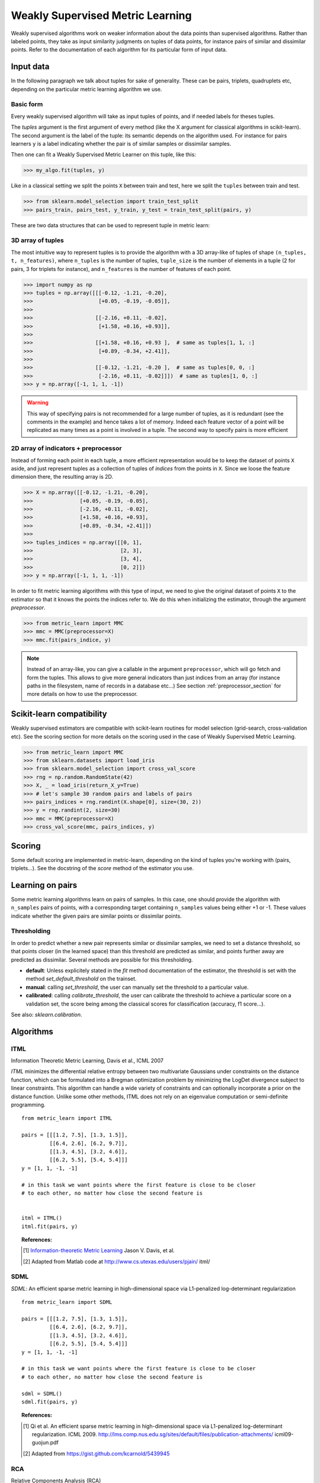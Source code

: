 .. _weakly_supervised_section:

=================================
Weakly Supervised Metric Learning
=================================

Weakly supervised algorithms work on weaker information about the data points
than supervised algorithms. Rather than labeled points, they take as input
similarity judgments on tuples of data points, for instance pairs of similar
and dissimilar points. Refer to the documentation of each algorithm for its
particular form of input data.


Input data
==========

In the following paragraph we talk about tuples for sake of generality. These
can be pairs, triplets, quadruplets etc, depending on the particular metric
learning algorithm we use.

Basic form
----------
Every weakly supervised algorithm will take as input tuples of points, and if
needed labels for theses tuples.


The `tuples` argument is the first argument of every method (like the X
argument for classical algorithms in scikit-learn). The second argument is the
label of the tuple: its semantic depends on the algorithm used. For instance
for pairs learners ``y`` is a label indicating whether the pair is of similar
samples or dissimilar samples.

Then one can fit a Weakly Supervised Metric Learner on this tuple, like this:

>>> my_algo.fit(tuples, y)

Like in a classical setting we split the points ``X`` between train and test,
here we split the ``tuples`` between train and test.

>>> from sklearn.model_selection import train_test_split
>>> pairs_train, pairs_test, y_train, y_test = train_test_split(pairs, y)

These are two data structures that can be used to represent tuple in metric
learn:

3D array of tuples
------------------

The most intuitive way to represent tuples is to provide the algorithm with a
3D array-like of tuples of shape ``(n_tuples, t, n_features)``, where
``n_tuples`` is the number of tuples, ``tuple_size`` is the number of elements
in a tuple (2 for pairs, 3 for triplets for instance), and ``n_features`` is
the number of features of each point.

.. topic:: Example:
   Here is an artificial dataset of 4 pairs of 2 points of 3 features each:

>>> import numpy as np
>>> tuples = np.array([[[-0.12, -1.21, -0.20],
>>>                     [+0.05, -0.19, -0.05]],
>>>
>>>                    [[-2.16, +0.11, -0.02],
>>>                     [+1.58, +0.16, +0.93]],
>>>
>>>                    [[+1.58, +0.16, +0.93 ],  # same as tuples[1, 1, :]
>>>                     [+0.89, -0.34, +2.41]],
>>>
>>>                    [[-0.12, -1.21, -0.20 ],  # same as tuples[0, 0, :]
>>>                     [-2.16, +0.11, -0.02]]])  # same as tuples[1, 0, :]
>>> y = np.array([-1, 1, 1, -1])

.. warning:: This way of specifying pairs is not recommended for a large number
   of tuples, as it is redundant (see the comments in the example) and hence
   takes a lot of memory. Indeed each feature vector of a point will be
   replicated as many times as a point is involved in a tuple. The second way
   to specify pairs is more efficient


2D array of indicators + preprocessor
-------------------------------------

Instead of forming each point in each tuple, a more efficient representation
would be to keep the dataset of points ``X`` aside, and just represent tuples
as a collection of tuples of *indices* from the points in ``X``. Since we loose
the feature dimension there, the resulting array is 2D.

.. topic:: Example: An equivalent representation of the above pairs would be:

>>> X = np.array([[-0.12, -1.21, -0.20],
>>>               [+0.05, -0.19, -0.05],
>>>               [-2.16, +0.11, -0.02],
>>>               [+1.58, +0.16, +0.93],
>>>               [+0.89, -0.34, +2.41]])
>>>
>>> tuples_indices = np.array([[0, 1],
>>>                            [2, 3],
>>>                            [3, 4],
>>>                            [0, 2]])
>>> y = np.array([-1, 1, 1, -1])

In order to fit metric learning algorithms with this type of input, we need to
give the original dataset of points ``X`` to the estimator so that it knows
the points the indices refer to. We do this when initializing the estimator,
through the argument `preprocessor`.

.. topic:: Example:

>>> from metric_learn import MMC
>>> mmc = MMC(preprocessor=X)
>>> mmc.fit(pairs_indice, y)


.. note::

   Instead of an array-like, you can give a callable in the argument
   ``preprocessor``, which will go fetch and form the tuples. This allows to
   give more general indicators than just indices from an array (for instance
   paths in the filesystem, name of records in a database etc...) See section
   :ref:`preprocessor_section` for more details on how to use the preprocessor.


Scikit-learn compatibility
==========================

Weakly supervised estimators are compatible with scikit-learn routines for
model selection (grid-search, cross-validation etc). See the scoring section
for more details on the scoring used in the case of Weakly Supervised
Metric Learning.

.. topic:: Example

>>> from metric_learn import MMC
>>> from sklearn.datasets import load_iris
>>> from sklearn.model_selection import cross_val_score
>>> rng = np.random.RandomState(42)
>>> X, _ = load_iris(return_X_y=True)
>>> # let's sample 30 random pairs and labels of pairs
>>> pairs_indices = rng.randint(X.shape[0], size=(30, 2))
>>> y = rng.randint(2, size=30)
>>> mmc = MMC(preprocessor=X)
>>> cross_val_score(mmc, pairs_indices, y)

Scoring
=======

Some default scoring are implemented in metric-learn, depending on the kind of
tuples you're working with (pairs, triplets...). See the docstring of the
`score` method of the estimator you use.


Learning on pairs
=================

Some metric learning algorithms learn on pairs of samples. In this case, one
should provide the algorithm with ``n_samples`` pairs of points, with a
corresponding target containing ``n_samples`` values being either +1 or -1.
These values indicate whether the given pairs are similar points or
dissimilar points.


.. _calibration:

Thresholding
------------
In order to predict whether a new pair represents similar or dissimilar
samples, we need to set a distance threshold, so that points closer (in the
learned space) than this threshold are predicted as similar, and points further
away are predicted as dissimilar. Several methods are possible for this
thresholding.

- **default**: Unless explicitely stated in the `fit` method documentation
  of the estimator, the threshold is set with the method
  `set_default_threshold` on the trainset.

- **manual**: calling `set_threshold`, the user can
  manually set the threshold to a particular value.

- **calibrated**: calling `calibrate_threshold`, the user can
  calibrate the threshold to achieve a particular score on a validation set,
  the score being among the classical scores for classification (accuracy, f1
  score...).


See also: `sklearn.calibration`.


Algorithms
==================

ITML
----

Information Theoretic Metric Learning, Davis et al., ICML 2007

`ITML` minimizes the differential relative entropy between two multivariate
Gaussians under constraints on the distance function, which can be formulated
into a Bregman optimization problem by minimizing the LogDet divergence subject
to linear constraints. This algorithm can handle a wide variety of constraints
and can optionally incorporate a prior on the distance function. Unlike some
other methods, ITML does not rely on an eigenvalue computation or semi-definite
programming.

.. topic:: Example Code:

::

    from metric_learn import ITML

    pairs = [[[1.2, 7.5], [1.3, 1.5]],
             [[6.4, 2.6], [6.2, 9.7]],
             [[1.3, 4.5], [3.2, 4.6]],
             [[6.2, 5.5], [5.4, 5.4]]]
    y = [1, 1, -1, -1]

    # in this task we want points where the first feature is close to be closer
    # to each other, no matter how close the second feature is


    itml = ITML()
    itml.fit(pairs, y)

.. topic:: References:

    .. [1] `Information-theoretic Metric Learning <http://machinelearning.wustl
       .edu/mlpapers/paper_files/icml2007_DavisKJSD07.pdf>`_ Jason V. Davis,
       et al.

    .. [2] Adapted from Matlab code at http://www.cs.utexas.edu/users/pjain/
       itml/

SDML
----

`SDML`: An efficient sparse metric learning in high-dimensional space via
L1-penalized log-determinant regularization

.. topic:: Example Code:

::

    from metric_learn import SDML

    pairs = [[[1.2, 7.5], [1.3, 1.5]],
             [[6.4, 2.6], [6.2, 9.7]],
             [[1.3, 4.5], [3.2, 4.6]],
             [[6.2, 5.5], [5.4, 5.4]]]
    y = [1, 1, -1, -1]

    # in this task we want points where the first feature is close to be closer
    # to each other, no matter how close the second feature is

    sdml = SDML()
    sdml.fit(pairs, y)

.. topic:: References:

    .. [1] Qi et al.
       An efficient sparse metric learning in high-dimensional space via
       L1-penalized log-determinant regularization. ICML 2009.
       http://lms.comp.nus.edu.sg/sites/default/files/publication-attachments/
       icml09-guojun.pdf

    .. [2] Adapted from https://gist.github.com/kcarnold/5439945


RCA
---

Relative Components Analysis (RCA)

`RCA` learns a full rank Mahalanobis distance metric based on a weighted sum of
in-class covariance matrices. It applies a global linear transformation to
assign large weights to relevant dimensions and low weights to irrelevant
dimensions. Those relevant dimensions are estimated using "chunklets", subsets
of points that are known to belong to the same class.

.. topic:: Example Code:

::

    from metric_learn import RCA

    pairs = [[[1.2, 7.5], [1.3, 1.5]],
             [[6.4, 2.6], [6.2, 9.7]],
             [[1.3, 4.5], [3.2, 4.6]],
             [[6.2, 5.5], [5.4, 5.4]]]
    y = [1, 1, -1, -1]

    # in this task we want points where the first feature is close to be closer
    # to each other, no matter how close the second feature is

    rca = RCA()
    rca.fit(pairs, y)


.. topic:: References:

    .. [1] `Adjustment learning and relevant component analysis
       <http://citeseerx.ist.psu.edu/viewdoc/download?doi=10.1.1.19.2871
       &rep=rep1&type=pdf>`_ Noam Shental, et al.

    .. [2] 'Learning distance functions using equivalence relations', ICML 2003

    .. [3]'Learning a Mahalanobis metric from equivalence constraints', JMLR
       2005

MMC
---

Mahalanobis Metric Learning with Application for Clustering with
Side-Information, Xing et al., NIPS 2002

`MMC` minimizes the sum of squared distances between similar examples, while
enforcing the sum of distances between dissimilar examples to be greater than a
certain margin. This leads to a convex and, thus, local-minima-free
optimization problem that can be solved efficiently. However, the algorithm
involves the computation of eigenvalues, which is the main speed-bottleneck.
Since it has initially been designed for clustering applications, one of the
implicit assumptions of MMC is that all classes form a compact set, i.e.,
follow a unimodal distribution, which restricts the possible use-cases of this
method. However, it is one of the earliest and a still often cited technique.

.. topic:: Example Code:

::

    from metric_learn import MMC

    pairs = [[[1.2, 7.5], [1.3, 1.5]],
             [[6.4, 2.6], [6.2, 9.7]],
             [[1.3, 4.5], [3.2, 4.6]],
             [[6.2, 5.5], [5.4, 5.4]]]
    y = [1, 1, -1, -1]

    # in this task we want points where the first feature is close to be closer
    # to each other, no matter how close the second feature is

    mmc = MMC()
    mmc.fit(pairs, y)

.. topic:: References:

  .. [1] `Distance metric learning with application to clustering with
        side-information <http://papers.nips
        .cc/paper/2164-distance-metric-learning-with-application-to-clustering
        -with-side-information.pdf>`_ Xing, Jordan, Russell, Ng.
  .. [2] Adapted from Matlab code `here <http://www.cs.cmu
     .edu/%7Eepxing/papers/Old_papers/code_Metric_online.tar.gz>`_.

Learning on quadruplets
=======================

A type of information even weaker than pairs is information about relative
comparisons between pairs. The user should provide the algorithm with a
quadruplet of points, where the two first points are closer than the two
last points. No target vector (``y``) is needed, since the supervision is
already in the order that points are given in the quadruplet.

Algorithms
==================

LSML
----

`LSML`: Metric Learning from Relative Comparisons by Minimizing Squared
Residual

.. topic:: Example Code:

::

    from metric_learn import LSML

    quadruplets = [[[1.2, 7.5], [1.3, 1.5], [6.4, 2.6], [6.2, 9.7]],
                   [[1.3, 4.5], [3.2, 4.6], [6.2, 5.5], [5.4, 5.4]],
                   [[3.2, 7.5], [3.3, 1.5], [8.4, 2.6], [8.2, 9.7]],
                   [[3.3, 4.5], [5.2, 4.6], [8.2, 5.5], [7.4, 5.4]]]

    # we want to make closer points where the first feature is close, and
    # further if the second feature is close

    lsml = LSML()
    lsml.fit(quadruplets)

.. topic:: References:

    .. [1] Liu et al.
       "Metric Learning from Relative Comparisons by Minimizing Squared
       Residual". ICDM 2012. http://www.cs.ucla.edu/~weiwang/paper/ICDM12.pdf

    .. [2] Adapted from https://gist.github.com/kcarnold/5439917

